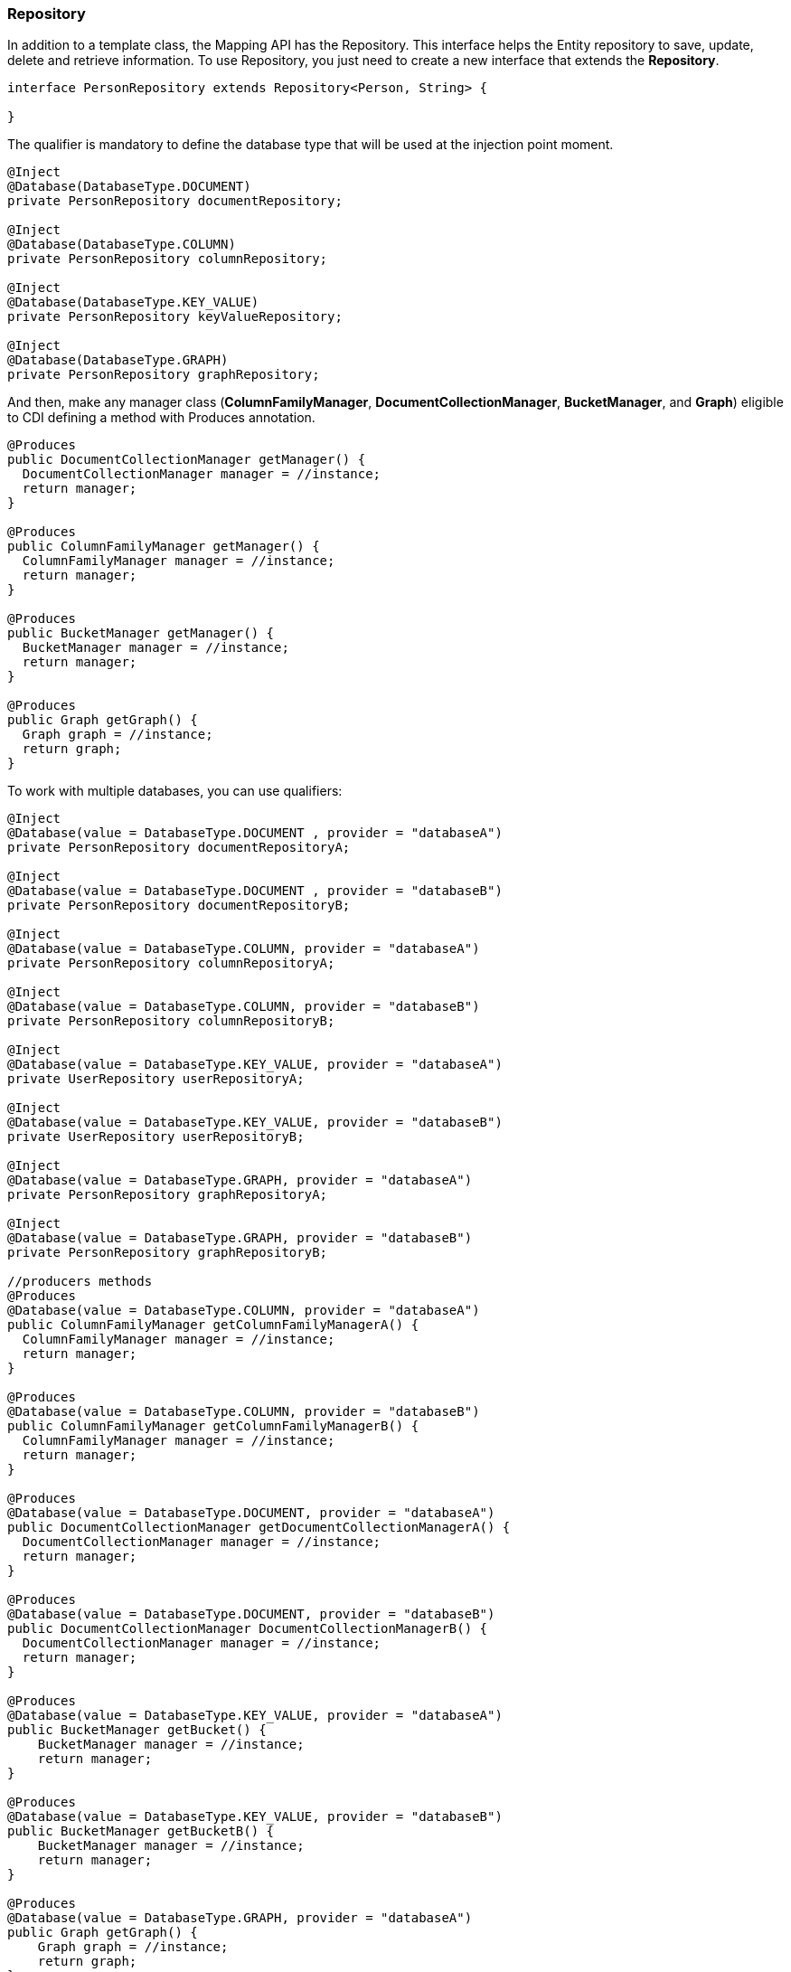 // Copyright (c) 2019 Otavio Santana and others
//
// This program and the accompanying materials are made available under the
// terms of the Eclipse Public License v. 2.0 which is available at
// http://www.eclipse.org/legal/epl-2.0.
//
// This Source Code may also be made available under the following Secondary
// Licenses when the conditions for such availability set forth in the Eclipse
// Public License v. 2.0 are satisfied: GNU General Public License, version 2
// with the GNU Classpath Exception which is available at
// https://www.gnu.org/software/classpath/license.html.
//
// SPDX-License-Identifier: EPL-2.0 OR GPL-2.0 WITH Classpath-exception-2.0

=== Repository

In addition to a template class, the Mapping API has the Repository. This interface helps the Entity repository to save, update, delete and retrieve information. To use Repository, you just need to create a new interface that extends the *Repository*.

[source,java]
----
interface PersonRepository extends Repository<Person, String> {

}
----

The qualifier is mandatory to define the database type that will be used at the injection point moment.

[source,java]
----
@Inject
@Database(DatabaseType.DOCUMENT)
private PersonRepository documentRepository;

@Inject
@Database(DatabaseType.COLUMN)
private PersonRepository columnRepository;

@Inject
@Database(DatabaseType.KEY_VALUE)
private PersonRepository keyValueRepository;

@Inject
@Database(DatabaseType.GRAPH)
private PersonRepository graphRepository;
----

And then, make any manager class (*ColumnFamilyManager*, *DocumentCollectionManager*, *BucketManager*, and *Graph*) eligible to CDI defining a method with Produces annotation.

[source,java]
----
@Produces
public DocumentCollectionManager getManager() {
  DocumentCollectionManager manager = //instance;
  return manager;
}

@Produces
public ColumnFamilyManager getManager() {
  ColumnFamilyManager manager = //instance;
  return manager;
}

@Produces
public BucketManager getManager() {
  BucketManager manager = //instance;
  return manager;
}

@Produces
public Graph getGraph() {
  Graph graph = //instance;
  return graph;
}
----

To work with multiple databases, you can use qualifiers:

[source,java]
----
@Inject
@Database(value = DatabaseType.DOCUMENT , provider = "databaseA")
private PersonRepository documentRepositoryA;

@Inject
@Database(value = DatabaseType.DOCUMENT , provider = "databaseB")
private PersonRepository documentRepositoryB;

@Inject
@Database(value = DatabaseType.COLUMN, provider = "databaseA")
private PersonRepository columnRepositoryA;

@Inject
@Database(value = DatabaseType.COLUMN, provider = "databaseB")
private PersonRepository columnRepositoryB;

@Inject
@Database(value = DatabaseType.KEY_VALUE, provider = "databaseA")
private UserRepository userRepositoryA;

@Inject
@Database(value = DatabaseType.KEY_VALUE, provider = "databaseB")
private UserRepository userRepositoryB;

@Inject
@Database(value = DatabaseType.GRAPH, provider = "databaseA")
private PersonRepository graphRepositoryA;

@Inject
@Database(value = DatabaseType.GRAPH, provider = "databaseB")
private PersonRepository graphRepositoryB;

//producers methods
@Produces
@Database(value = DatabaseType.COLUMN, provider = "databaseA")
public ColumnFamilyManager getColumnFamilyManagerA() {
  ColumnFamilyManager manager = //instance;
  return manager;
}

@Produces
@Database(value = DatabaseType.COLUMN, provider = "databaseB")
public ColumnFamilyManager getColumnFamilyManagerB() {
  ColumnFamilyManager manager = //instance;
  return manager;
}

@Produces
@Database(value = DatabaseType.DOCUMENT, provider = "databaseA")
public DocumentCollectionManager getDocumentCollectionManagerA() {
  DocumentCollectionManager manager = //instance;
  return manager;
}

@Produces
@Database(value = DatabaseType.DOCUMENT, provider = "databaseB")
public DocumentCollectionManager DocumentCollectionManagerB() {
  DocumentCollectionManager manager = //instance;
  return manager;
}

@Produces
@Database(value = DatabaseType.KEY_VALUE, provider = "databaseA")
public BucketManager getBucket() {
    BucketManager manager = //instance;
    return manager;
}

@Produces
@Database(value = DatabaseType.KEY_VALUE, provider = "databaseB")
public BucketManager getBucketB() {
    BucketManager manager = //instance;
    return manager;
}

@Produces
@Database(value = DatabaseType.GRAPH, provider = "databaseA")
public Graph getGraph() {
    Graph graph = //instance;
    return graph;
}

@Produces
@Database(value = DatabaseType.GRAPH, provider = "databaseB")
public Graph getGraphB() {
    Graph graph = //instance;
    return graph;
}
----

So, Jakarta NoSQL will inject automatically.

[source,java]
----
PersonRepository repository = //instance;

Person person = new Person();
person.setNickname("diana");
person.setName("Diana Goodness");

List<Person> people = Collections.singletonList(person);

repository.save(person);
repository.save(people);
----


==== Query by method

The Repository also has a method query from the method name. These are the keywords:

* *findBy*: The prefix to find some information.
* *deleteBy*: The prefix to delete some information.

Also, the operators:

* And
* Or
* Between
* LessThan
* GreaterThan
* LessThanEqual
* GreaterThanEqual
* Like
* In
* OrderBy
* OrderBy\_\_\_\_Desc
* OrderBy\_\_\_\_\_ASC

[source,java]
----
interface PersonRepository extends Repository<Person, Long> {

    List<Person> findByAddress(String address);

    Stream<Person> findByName(String name);

    Stream<Person> findByNameOrderByNameAsc(String name);

    Optional<Person> findByNickname(String nickname);

    void deleteByNickName(String nickname);
}
----

Using these keywords, Mapping will create the queries.

===== Special Parameters

In addition to the use of use the query method, the repository has support to a special instance at the parameters in a method:


* `Pagination`: This parameter enables the resource of pagination at a repository.
* `Sort`: It appends sort in the query dynamically if the query method has the `OderBy` keyword. This parameter will add the sort after the sort information from the method.
* `Sorts`: It is a group of a sort, therefore, it appends one or more sort dynamically.


[source,java]
----
   interface PersonRepository extends Repository<Person, Long> {

        List<Person> findAll(Pagination pagination);

        List<Person> findByName(String name, Sort sort);

        List<Person> findByAgeGreaterThan(Integer age, Sorts sorts);
    }
----

This resource allows pagination and a dynamical sort in a smooth way.

[source,java]
----
PersonRepository personRepository = //instance;
Sort sort = Sort.asc("name");
Sorts sorts = Sorts.sorts().asc("name").desc("age");
Pagination pagination = Pagination.page(1).size(10);

List<Person> all = personRepository.findAll(pagination);//findAll by pagination
List<Person> byName = personRepository.findByName("Ada", sort);//find by name order by name asc
List<Person> byAgeGreaterThan = personRepository.findByAgeGreaterThan(22, sorts);//find age greater than 22 sort name asc then age desc
----

WARNING: All these special instances must be at the end, thus after the parameters that will be used at a query.


==== Using Query annotation

The Repository interface contains all the trivial methods shared among the NoSQL implementations that a developer does not need to care. Also, there is a query method that does query based on the method name. Equally important, there are two new annotations: The Query and param, that defines the statement and set the values in the query respectively.

[source,java]
----
public interface PersonRepository extends Repository<Person, Long> {
    @Query("select * from Person")
    Optional<Person> findByQuery();

    @Query("select * from Person where id = @id")
    Optional<Person> findByQuery(@Param("id") String id);
}
----

IMPORTANT: Remember, when a developer defines who that repository will be implemented from the CDI qualifier, the query will be executed to that defined type, given that, gremlin to Graph, Jakarta NoSQL key to key-value and so on.

==== How to Create Repository implementation programmatically

The Mapping API has support to create Repository programmatically to each NoSQL type, so there are *ColumnRepositoryProducer*, *DocumentRepositoryProducer*, *KeyValueRepositoryProducer*, *GraphRepositoryProducer* to column, document, key-value, graph repository implementation respectively. Each producer needs both the repository class and the manager instance to return a repository instance.


.Graph repository producer
[source,java]
----
@Inject
private GraphRepositoryProducer producer;

public void anyMethod() {
    Graph graph = //instance;
    PersonRepository personRepository = producer.get(PersonRepository.class, graph);
}
----

.Key-value repository producer
[source,java]
----
@Inject
private KeyValueRepositoryProducer producer;

public void anyMethod() {
    BucketManager manager = //instance;
    PersonRepository personRepository = producer.get(PersonRepository.class, manager);
}
----

.Column repository producer
[source,java]
----
@Inject
private ColumnRepositoryProducer producer;

public void anyMethod() {
    DocumentCollectionManager manager = //instance;
    PersonRepository personRepository = producer.get(PersonRepository.class, graph);
}
----

.Document repository producer
[source,java]
----
@Inject
private DocumentRepositoryProducer producer;

public void anyMethod() {
    DocumentCollectionManager manager = //instance;
    PersonRepository personRepository = producer.get(PersonRepository.class, graph);
}
----


[source,java]
----
@Inject
private ColumnRepositoryProducer producer;

public void anyMethod() {
    ColumnFamilyManager manager = //instance;
    PersonRepository personRepository = producer.get(PersonRepository.class, manager);
}
----

[source,java]
----
@Inject
private DocumentRepositoryProducer producer;

public void anyMethod() {
    DocumentCollectionManager manager = //instance;
    PersonRepository personRepository = producer.get(PersonRepository.class, manager);
}
----
